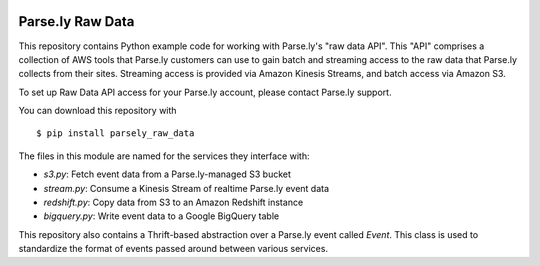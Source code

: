 .. image:: https://travis-ci.org/Parsely/parsely_raw_data.svg?branch=master
    :target: https://travis-ci.org/Parsely/parsely_raw_data

Parse.ly Raw Data
=================

This repository contains Python example code for working with Parse.ly's
"raw data API". This "API" comprises a collection of AWS tools that Parse.ly
customers can use to gain batch and streaming access to the raw data that Parse.ly
collects from their sites. Streaming access is provided via Amazon Kinesis Streams,
and batch access via Amazon S3.

To set up Raw Data API access for your Parse.ly account, please contact
Parse.ly support.

You can download this repository with

::

    $ pip install parsely_raw_data

The files in this module are named for the services they interface with:

* `s3.py`: Fetch event data from a Parse.ly-managed S3 bucket
* `stream.py`: Consume a Kinesis Stream of realtime Parse.ly event data
* `redshift.py`: Copy data from S3 to an Amazon Redshift instance
* `bigquery.py`: Write event data to a Google BigQuery table

This repository also contains a Thrift-based abstraction over a Parse.ly event
called `Event`. This class is used to standardize the format of events
passed around between various services.
